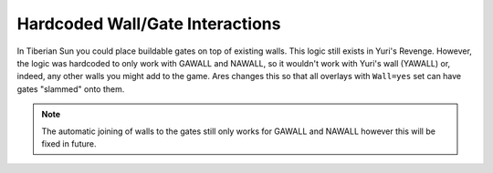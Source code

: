.. index:: Walls; Gates can be slammed onto any walls not just GAWALL or NAWALL.

================================
Hardcoded Wall/Gate Interactions
================================

In Tiberian Sun you could place buildable gates on top of existing
walls. This logic still exists in Yuri's Revenge. However, the logic
was hardcoded to only work with GAWALL and NAWALL, so it wouldn't work
with Yuri's wall (YAWALL) or, indeed, any other walls you might add to
the game. Ares changes this so that all overlays with ``Wall=yes`` set
can have gates "slammed" onto them.

.. note:: The automatic joining of walls to the gates still only works for
	GAWALL and NAWALL however this will be fixed in future.

.. versionadded:: 0.1
